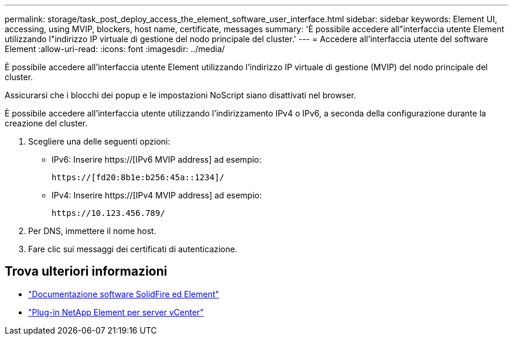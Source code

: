 ---
permalink: storage/task_post_deploy_access_the_element_software_user_interface.html 
sidebar: sidebar 
keywords: Element UI, accessing, using MVIP, blockers, host name, certificate, messages 
summary: 'È possibile accedere all"interfaccia utente Element utilizzando l"indirizzo IP virtuale di gestione del nodo principale del cluster.' 
---
= Accedere all'interfaccia utente del software Element
:allow-uri-read: 
:icons: font
:imagesdir: ../media/


[role="lead"]
È possibile accedere all'interfaccia utente Element utilizzando l'indirizzo IP virtuale di gestione (MVIP) del nodo principale del cluster.

Assicurarsi che i blocchi dei popup e le impostazioni NoScript siano disattivati nel browser.

È possibile accedere all'interfaccia utente utilizzando l'indirizzamento IPv4 o IPv6, a seconda della configurazione durante la creazione del cluster.

. Scegliere una delle seguenti opzioni:
+
** IPv6: Inserire https://[IPv6 MVIP address] ad esempio:
+
[listing]
----
https://[fd20:8b1e:b256:45a::1234]/
----
** IPv4: Inserire https://[IPv4 MVIP address] ad esempio:
+
[listing]
----
https://10.123.456.789/
----


. Per DNS, immettere il nome host.
. Fare clic sui messaggi dei certificati di autenticazione.




== Trova ulteriori informazioni

* https://docs.netapp.com/us-en/element-software/index.html["Documentazione software SolidFire ed Element"]
* https://docs.netapp.com/us-en/vcp/index.html["Plug-in NetApp Element per server vCenter"^]


